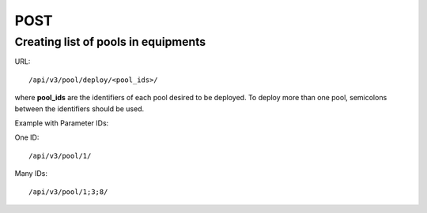 POST
####

Creating list of pools in equipments
************************************

URL::

    /api/v3/pool/deploy/<pool_ids>/

where **pool_ids** are the identifiers of each pool desired to be deployed. To deploy more than one pool, semicolons between the identifiers should be used.

Example with Parameter IDs:

One ID::

/api/v3/pool/1/

Many IDs::

/api/v3/pool/1;3;8/
